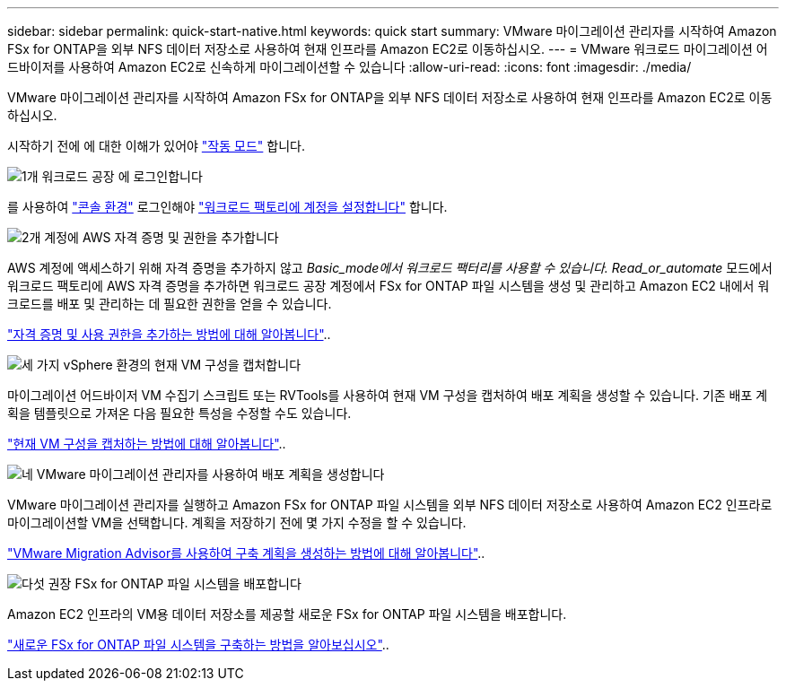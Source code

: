 ---
sidebar: sidebar 
permalink: quick-start-native.html 
keywords: quick start 
summary: VMware 마이그레이션 관리자를 시작하여 Amazon FSx for ONTAP을 외부 NFS 데이터 저장소로 사용하여 현재 인프라를 Amazon EC2로 이동하십시오. 
---
= VMware 워크로드 마이그레이션 어드바이저를 사용하여 Amazon EC2로 신속하게 마이그레이션할 수 있습니다
:allow-uri-read: 
:icons: font
:imagesdir: ./media/


[role="lead"]
VMware 마이그레이션 관리자를 시작하여 Amazon FSx for ONTAP을 외부 NFS 데이터 저장소로 사용하여 현재 인프라를 Amazon EC2로 이동하십시오.

시작하기 전에 에 대한 이해가 있어야 https://docs.netapp.com/us-en/workload-setup-admin/operational-modes.html["작동 모드"^] 합니다.

.image:https://raw.githubusercontent.com/NetAppDocs/common/main/media/number-1.png["1개"] 워크로드 공장 에 로그인합니다
[role="quick-margin-para"]
를 사용하여 https://docs.netapp.com/us-en/workload-setup-admin/console-experiences.html["콘솔 환경"^] 로그인해야 https://docs.netapp.com/us-en/workload-setup-admin/sign-up-saas.html["워크로드 팩토리에 계정을 설정합니다"^] 합니다.

.image:https://raw.githubusercontent.com/NetAppDocs/common/main/media/number-2.png["2개"] 계정에 AWS 자격 증명 및 권한을 추가합니다
[role="quick-margin-para"]
AWS 계정에 액세스하기 위해 자격 증명을 추가하지 않고 _Basic_mode에서 워크로드 팩터리를 사용할 수 있습니다. Read_or_automate_ 모드에서 워크로드 팩토리에 AWS 자격 증명을 추가하면 워크로드 공장 계정에서 FSx for ONTAP 파일 시스템을 생성 및 관리하고 Amazon EC2 내에서 워크로드를 배포 및 관리하는 데 필요한 권한을 얻을 수 있습니다.

[role="quick-margin-para"]
https://docs.netapp.com/us-en/workload-setup-admin/add-credentials.html["자격 증명 및 사용 권한을 추가하는 방법에 대해 알아봅니다"^]..

.image:https://raw.githubusercontent.com/NetAppDocs/common/main/media/number-3.png["세 가지"] vSphere 환경의 현재 VM 구성을 캡처합니다
[role="quick-margin-para"]
마이그레이션 어드바이저 VM 수집기 스크립트 또는 RVTools를 사용하여 현재 VM 구성을 캡처하여 배포 계획을 생성할 수 있습니다. 기존 배포 계획을 템플릿으로 가져온 다음 필요한 특성을 수정할 수도 있습니다.

[role="quick-margin-para"]
link:capture-vm-configurations-native.html["현재 VM 구성을 캡처하는 방법에 대해 알아봅니다"]..

.image:https://raw.githubusercontent.com/NetAppDocs/common/main/media/number-4.png["네"] VMware 마이그레이션 관리자를 사용하여 배포 계획을 생성합니다
[role="quick-margin-para"]
VMware 마이그레이션 관리자를 실행하고 Amazon FSx for ONTAP 파일 시스템을 외부 NFS 데이터 저장소로 사용하여 Amazon EC2 인프라로 마이그레이션할 VM을 선택합니다. 계획을 저장하기 전에 몇 가지 수정을 할 수 있습니다.

[role="quick-margin-para"]
link:launch-onboarding-advisor-native.html["VMware Migration Advisor를 사용하여 구축 계획을 생성하는 방법에 대해 알아봅니다"]..

.image:https://raw.githubusercontent.com/NetAppDocs/common/main/media/number-5.png["다섯"] 권장 FSx for ONTAP 파일 시스템을 배포합니다
[role="quick-margin-para"]
Amazon EC2 인프라의 VM용 데이터 저장소를 제공할 새로운 FSx for ONTAP 파일 시스템을 배포합니다.

[role="quick-margin-para"]
link:deploy-fsx-file-system-native.html["새로운 FSx for ONTAP 파일 시스템을 구축하는 방법을 알아보십시오"]..
